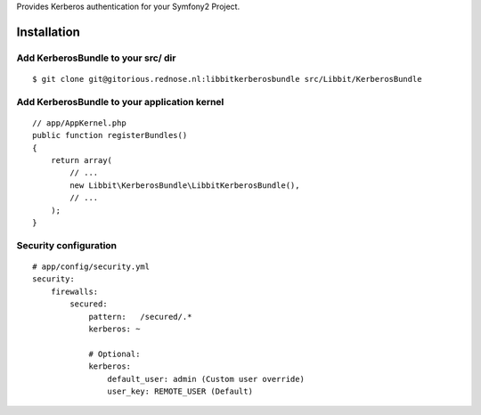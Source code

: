 Provides Kerberos authentication for your Symfony2 Project.

Installation
============

Add KerberosBundle to your src/ dir
----------------------------------------------

::

    $ git clone git@gitorious.rednose.nl:libbitkerberosbundle src/Libbit/KerberosBundle


Add KerberosBundle to your application kernel
---------------------------------------------

::

    // app/AppKernel.php
    public function registerBundles()
    {
        return array(
            // ...
            new Libbit\KerberosBundle\LibbitKerberosBundle(),
            // ...
        );
    }

Security configuration
----------------------

::

    # app/config/security.yml
    security:
        firewalls:
            secured:
                pattern:   /secured/.*
                kerberos: ~

                # Optional:
                kerberos:
                    default_user: admin (Custom user override)
                    user_key: REMOTE_USER (Default)

